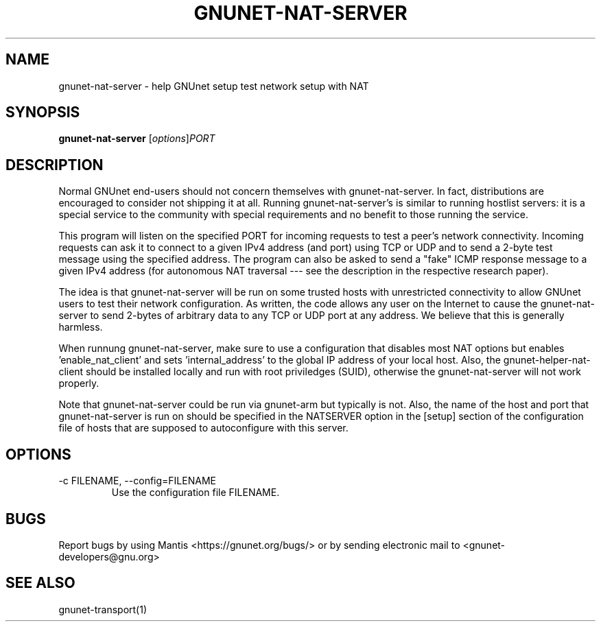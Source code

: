 .TH GNUNET\-NAT\-SERVER 1 "Jul 1, 2011" "GNUnet"

.SH NAME
gnunet\-nat\-server \- help GNUnet setup test network setup with NAT

.SH SYNOPSIS
.B gnunet\-nat\-server
.RI [ options ] PORT
.br

.SH DESCRIPTION

Normal GNUnet end-users should not concern themselves with gnunet\-nat\-server.  In fact, distributions are encouraged to consider not shipping it at all.  Running gnunet\-nat\-server's is similar to running hostlist servers: it is a special service to the community with special requirements and no benefit to those running the service.

This program will listen on the specified PORT for incoming requests to test a peer's network connectivity.  Incoming requests can ask it to connect to a given IPv4 address (and port) using TCP or UDP and to send a 2-byte test message using the specified address.  The program can also be asked to send a "fake" ICMP response message to a given IPv4 address (for autonomous NAT traversal \-\-\- see the description in the respective research paper).

The idea is that gnunet\-nat\-server will be run on some trusted hosts with unrestricted connectivity to allow GNUnet users to test their network configuration.  As written, the code allows any user on the Internet to cause the gnunet\-nat\-server to send 2-bytes of arbitrary data to any TCP or UDP port at any address.  We believe that this is generally harmless.

When runnung gnunet\-nat\-server, make sure to use a configuration that disables most NAT options but enables 'enable_nat_client' and sets 'internal_address' to the global IP address of your local host.  Also, the gnunet\-helper\-nat\-client should be installed locally and run with root priviledges (SUID), otherwise the gnunet\-nat\-server will not work properly.

Note that gnunet\-nat\-server could be run via gnunet\-arm but typically is not.  Also, the name of the host and port that gnunet\-nat\-server is run on should be specified in the NATSERVER option in the [setup] section of the configuration file of hosts that are supposed to autoconfigure with this server.


.SH OPTIONS

.TP
.IP "\-c FILENAME,  \-\-config=FILENAME"
Use the configuration file FILENAME.

.SH BUGS
Report bugs by using Mantis <https://gnunet.org/bugs/> or by sending electronic mail to <gnunet\-developers@gnu.org>

.SH SEE ALSO
gnunet\-transport(1)

